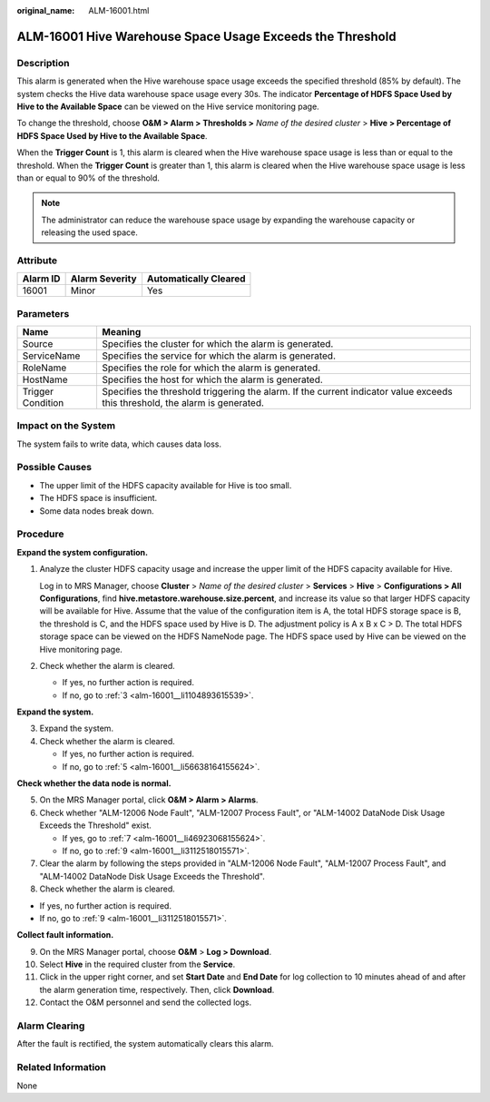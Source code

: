 :original_name: ALM-16001.html

.. _ALM-16001:

ALM-16001 Hive Warehouse Space Usage Exceeds the Threshold
==========================================================

Description
-----------

This alarm is generated when the Hive warehouse space usage exceeds the specified threshold (85% by default). The system checks the Hive data warehouse space usage every 30s. The indicator **Percentage of HDFS Space Used by Hive to the Available Space** can be viewed on the Hive service monitoring page.

To change the threshold, choose **O&M > Alarm > Thresholds >** *Name of the desired cluster* > **Hive > Percentage of HDFS Space Used by Hive to the Available Space**.

When the **Trigger Count** is 1, this alarm is cleared when the Hive warehouse space usage is less than or equal to the threshold. When the **Trigger Count** is greater than 1, this alarm is cleared when the Hive warehouse space usage is less than or equal to 90% of the threshold.

.. note::

   The administrator can reduce the warehouse space usage by expanding the warehouse capacity or releasing the used space.

Attribute
---------

======== ============== =====================
Alarm ID Alarm Severity Automatically Cleared
======== ============== =====================
16001    Minor          Yes
======== ============== =====================

Parameters
----------

+-------------------+------------------------------------------------------------------------------------------------------------------------------+
| Name              | Meaning                                                                                                                      |
+===================+==============================================================================================================================+
| Source            | Specifies the cluster for which the alarm is generated.                                                                      |
+-------------------+------------------------------------------------------------------------------------------------------------------------------+
| ServiceName       | Specifies the service for which the alarm is generated.                                                                      |
+-------------------+------------------------------------------------------------------------------------------------------------------------------+
| RoleName          | Specifies the role for which the alarm is generated.                                                                         |
+-------------------+------------------------------------------------------------------------------------------------------------------------------+
| HostName          | Specifies the host for which the alarm is generated.                                                                         |
+-------------------+------------------------------------------------------------------------------------------------------------------------------+
| Trigger Condition | Specifies the threshold triggering the alarm. If the current indicator value exceeds this threshold, the alarm is generated. |
+-------------------+------------------------------------------------------------------------------------------------------------------------------+

Impact on the System
--------------------

The system fails to write data, which causes data loss.

Possible Causes
---------------

-  The upper limit of the HDFS capacity available for Hive is too small.
-  The HDFS space is insufficient.
-  Some data nodes break down.

Procedure
---------

**Expand the system configuration.**

#. Analyze the cluster HDFS capacity usage and increase the upper limit of the HDFS capacity available for Hive.

   Log in to MRS Manager, choose **Cluster** > *Name of the desired cluster* > **Services** > **Hive** > **Configurations > All Configurations**, find **hive.metastore.warehouse.size.percent**, and increase its value so that larger HDFS capacity will be available for Hive. Assume that the value of the configuration item is A, the total HDFS storage space is B, the threshold is C, and the HDFS space used by Hive is D. The adjustment policy is A x B x C > D. The total HDFS storage space can be viewed on the HDFS NameNode page. The HDFS space used by Hive can be viewed on the Hive monitoring page.

#. Check whether the alarm is cleared.

   -  If yes, no further action is required.
   -  If no, go to :ref:`3 <alm-16001__li1104893615539>`.

**Expand the system.**

3. .. _alm-16001__li1104893615539:

   Expand the system.

4. Check whether the alarm is cleared.

   -  If yes, no further action is required.
   -  If no, go to :ref:`5 <alm-16001__li56638164155624>`.

**Check whether the data node is normal.**

5. .. _alm-16001__li56638164155624:

   On the MRS Manager portal, click **O&M > Alarm > Alarms**.

6. Check whether "ALM-12006 Node Fault", "ALM-12007 Process Fault", or "ALM-14002 DataNode Disk Usage Exceeds the Threshold" exist.

   -  If yes, go to :ref:`7 <alm-16001__li46923068155624>`.
   -  If no, go to :ref:`9 <alm-16001__li3112518015571>`.

7. .. _alm-16001__li46923068155624:

   Clear the alarm by following the steps provided in "ALM-12006 Node Fault", "ALM-12007 Process Fault", and "ALM-14002 DataNode Disk Usage Exceeds the Threshold".

8. Check whether the alarm is cleared.

-  If yes, no further action is required.
-  If no, go to :ref:`9 <alm-16001__li3112518015571>`.

**Collect fault information.**

9.  .. _alm-16001__li3112518015571:

    On the MRS Manager portal, choose **O&M** > **Log > Download**.

10. Select **Hive** in the required cluster from the **Service**.

11. Click |image1| in the upper right corner, and set **Start Date** and **End Date** for log collection to 10 minutes ahead of and after the alarm generation time, respectively. Then, click **Download**.

12. Contact the O&M personnel and send the collected logs.

Alarm Clearing
--------------

After the fault is rectified, the system automatically clears this alarm.

Related Information
-------------------

None

.. |image1| image:: /_static/images/en-us_image_0000001532927578.png

